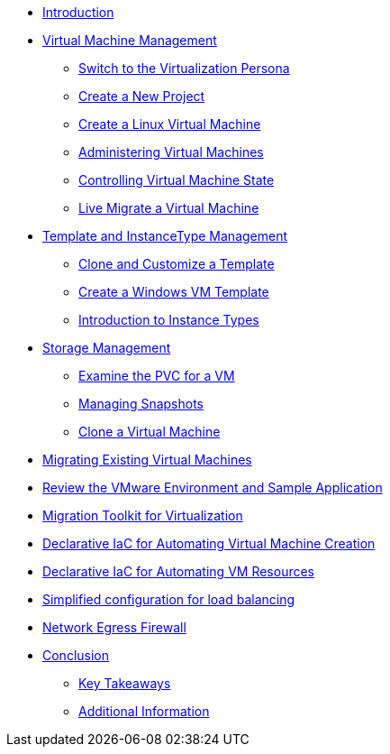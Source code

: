 * xref:index.adoc[Introduction ]

* xref:module-01.adoc[Virtual Machine Management ]
** xref:module-01.adoc#virt_persona[Switch to the Virtualization Persona]
** xref:module-01.adoc#create_project[Create a New Project]
** xref:module-01.adoc#create_vm[Create a Linux Virtual Machine]
** xref:module-01.adoc#admin_vms[Administering Virtual Machines]
** xref:module-01.adoc#vm_state[Controlling Virtual Machine State]
** xref:module-01.adoc#live_migrate[Live Migrate a Virtual Machine]

* xref:module-02-tempinst.adoc[Template and InstanceType Management]
** xref:module-02-tempinst.adoc#clone_customize_template[Clone and Customize a Template]
** xref:module-02-tempinst.adoc#create_win[Create a Windows VM Template]
** xref:module-02-tempinst.adoc#instance_types[Introduction to Instance Types]

* xref:module-03-storage.adoc[Storage Management]
** xref:module-03-storage.adoc#examine_pvc[Examine the PVC for a VM]
** xref:module-03-storage.adoc#managing_snapshots[Managing Snapshots]
** xref:module-03-storage.adoc#clone_vm[Clone a Virtual Machine]

* xref:module-04-mtv.adoc[Migrating Existing Virtual Machines]
* xref:module-04-mtv.adoc#VMware-Environment[Review the VMware Environment and Sample Application]
* xref:module-04-mtv.adoc#migration[Migration Toolkit for Virtualization]

* xref:module-05.adoc[Declarative IaC for Automating Virtual Machine Creation]

* xref:module-06.adoc[Declarative IaC for Automating VM Resources ]

* xref:module-07.adoc[Simplified configuration for load balancing ]

* xref:module-08.adoc[Network Egress Firewall ]

* xref:conclusion.adoc[Conclusion]
** xref:conclusion.adoc#key_takeaways[Key Takeaways]
** xref:conclusion.adoc#additional_info[Additional Information]

